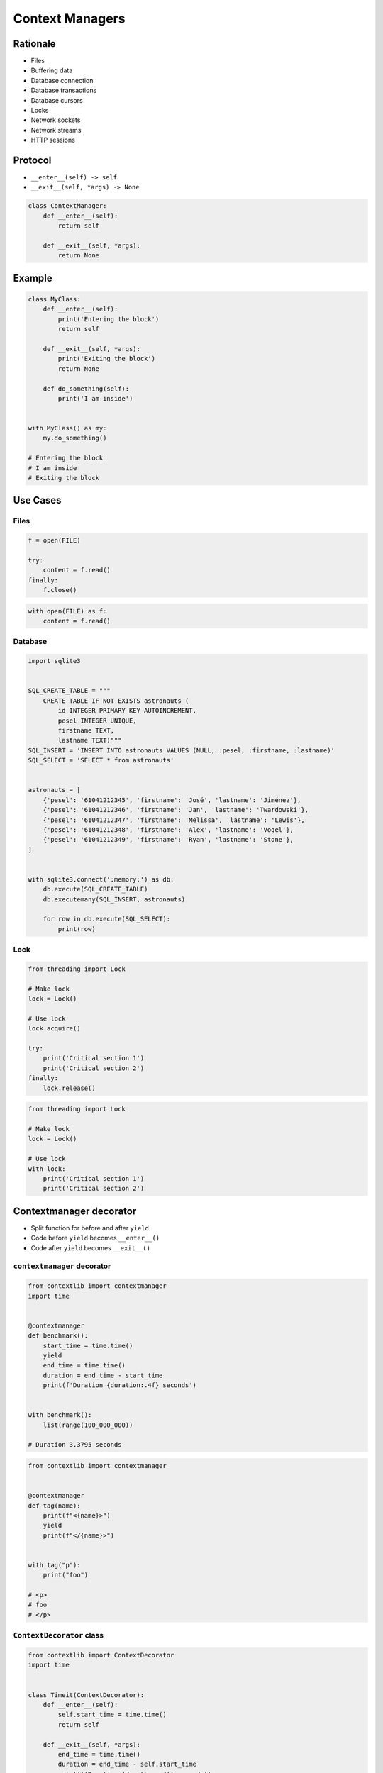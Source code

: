 .. _Context Managers:

****************
Context Managers
****************


Rationale
=========
* Files
* Buffering data
* Database connection
* Database transactions
* Database cursors
* Locks
* Network sockets
* Network streams
* HTTP sessions

Protocol
========
* ``__enter__(self) -> self``
* ``__exit__(self, *args) -> None``

.. code-block:: python

    class ContextManager:
        def __enter__(self):
            return self

        def __exit__(self, *args):
            return None

Example
=======
.. code-block:: python

    class MyClass:
        def __enter__(self):
            print('Entering the block')
            return self

        def __exit__(self, *args):
            print('Exiting the block')
            return None

        def do_something(self):
            print('I am inside')


    with MyClass() as my:
        my.do_something()

    # Entering the block
    # I am inside
    # Exiting the block


Use Cases
=========

Files
-----
.. code-block:: python

    f = open(FILE)

    try:
        content = f.read()
    finally:
        f.close()

.. code-block:: python

    with open(FILE) as f:
        content = f.read()

Database
--------
.. code-block:: python

    import sqlite3


    SQL_CREATE_TABLE = """
        CREATE TABLE IF NOT EXISTS astronauts (
            id INTEGER PRIMARY KEY AUTOINCREMENT,
            pesel INTEGER UNIQUE,
            firstname TEXT,
            lastname TEXT)"""
    SQL_INSERT = 'INSERT INTO astronauts VALUES (NULL, :pesel, :firstname, :lastname)'
    SQL_SELECT = 'SELECT * from astronauts'


    astronauts = [
        {'pesel': '61041212345', 'firstname': 'José', 'lastname': 'Jiménez'},
        {'pesel': '61041212346', 'firstname': 'Jan', 'lastname': 'Twardowski'},
        {'pesel': '61041212347', 'firstname': 'Melissa', 'lastname': 'Lewis'},
        {'pesel': '61041212348', 'firstname': 'Alex', 'lastname': 'Vogel'},
        {'pesel': '61041212349', 'firstname': 'Ryan', 'lastname': 'Stone'},
    ]


    with sqlite3.connect(':memory:') as db:
        db.execute(SQL_CREATE_TABLE)
        db.executemany(SQL_INSERT, astronauts)

        for row in db.execute(SQL_SELECT):
            print(row)

Lock
----
.. code-block:: python

    from threading import Lock

    # Make lock
    lock = Lock()

    # Use lock
    lock.acquire()

    try:
        print('Critical section 1')
        print('Critical section 2')
    finally:
        lock.release()

.. code-block:: python

    from threading import Lock

    # Make lock
    lock = Lock()

    # Use lock
    with lock:
        print('Critical section 1')
        print('Critical section 2')


Contextmanager decorator
========================
* Split function for before and after ``yield``
* Code before ``yield`` becomes ``__enter__()``
* Code after ``yield`` becomes ``__exit__()``

``contextmanager`` decorator
----------------------------
.. code-block:: python

    from contextlib import contextmanager
    import time


    @contextmanager
    def benchmark():
        start_time = time.time()
        yield
        end_time = time.time()
        duration = end_time - start_time
        print(f'Duration {duration:.4f} seconds')


    with benchmark():
        list(range(100_000_000))

    # Duration 3.3795 seconds

.. code-block:: python

    from contextlib import contextmanager


    @contextmanager
    def tag(name):
        print(f"<{name}>")
        yield
        print(f"</{name}>")


    with tag("p"):
        print("foo")

    # <p>
    # foo
    # </p>

``ContextDecorator`` class
--------------------------
.. code-block:: python

    from contextlib import ContextDecorator
    import time


    class Timeit(ContextDecorator):
        def __enter__(self):
            self.start_time = time.time()
            return self

        def __exit__(self, *args):
            end_time = time.time()
            duration = end_time - self.start_time
            print(f'Duration {duration:.4f} seconds')


    @Timeit()
    def my_function():
        list(range(100_000_000))


    my_function()
    # Duration 3.4697 seconds

.. code-block:: python

    import time


    class Timeit:
        def __init__(self, name):
            self.name = name

        def __enter__(self):
            self.start_time = time.time()
            return self

        def __exit__(self, *arg, **kwargs):
            self.end_time = time.time()
            duration = self.end_time - self.start_time
            print(f'Duration of {self.name} is {duration:f} seconds')


    a = 'a'
    b = 'b'

    with Timeit('f-string'):
        f'result of a+b is: {a} {b}'

    with Timeit('string concat'):
        'result of a+b is: ' + a + b

    with Timeit('str.format()'):
        'result of a+b is: {0}{1}'.format(a, b)

    with Timeit('%-style'):
        'result of a+b is: %s%s' % (a, b)

    # Duration of f-string is 0.000002 seconds
    # Duration of string concat is 0.000001 seconds
    # Duration of str.format() is 0.000003 seconds
    # Duration of %-style is 0.000002 seconds

.. code-block:: python

    class Timeit:
        def __init__(self, name):
            self.name = name

        def __enter__(self):
            self.start_time = datetime.now().timestamp()

        def __exit__(self, *arg, **kwargs):
            self.end_time = datetime.now().timestamp()
            duration = self.end_time - self.start_time
            print(f'Duration of {self.name} is {duration:f} seconds')


    with Timeit('function'):
        list(get_for_species_function(data, 'setosa'))

    with Timeit('comprehension'):
        list([row for row in data if row[4] == 'setosa'])

    with Timeit('generator short'):
        list((row for row in data if row[4] == 'setosa'))

    with Timeit('generator'):
        list(get_for_species_generator(data, 'setosa'))


Assignments
===========

Protocol ContextManager File
----------------------------
* Assignment name: Protocol ContextManager File
* Last update: 2020-10-02
* Complexity level: easy
* Lines of code to write: 15 lines
* Estimated time of completion: 13 min
* Solution: :download:`solution/protocol_contextmanager_file.py`

:English:
    #. Use kodu from "Input" section (see below)
    #. Define class ``File`` with parameter: ``filename: str``
    #. ``File`` must implement Context Manager protocol
    #. ``File`` buffers lines added using ``File.append(text: str)`` method
    #. On ``with`` block exit ``File`` class opens file and write buffer

:Polish:
    #. Użyj kodu z sekcji "Input" (patrz poniżej)
    #. Stwórz klasę ``File`` z parametrem: ``filename: str``
    #. ``File`` ma implementować protokół Context Manager
    #. ``File`` buforuje linie dodawane za pomocą metody ``File.append(text: str)``
    #. Na wyjściu z bloku ``with`` klasa ``File`` otwiera plik i zapisuje bufor

:Output:
    .. code-block:: text

        >>> from inspect import isclass, ismethod
        >>> assert isclass(File)
        >>> assert hasattr(File, 'append')
        >>> assert hasattr(File, '__enter__')
        >>> assert hasattr(File, '__exit__')
        >>> assert ismethod(File(None).append)
        >>> assert ismethod(File(None).__enter__)
        >>> assert ismethod(File(None).__exit__)

        >>> with File('_temporary.txt') as file:
        ...    file.append('One')
        ...    file.append('Two')

        >>> open('_temporary.txt').read()
        'One\\nTwo\\n'

:Hint:
    * Append newline character (``\n``) before adding to buffer

Protocol ContextManagerBuffer
-----------------------------
* Assignment name: Protocol Context Manager Buffer
* Last update: 2020-10-02
* Complexity level: easy
* Lines of code to write: 32 lines
* Estimated time of completion: 13 min
* Solution: :download:`solution/protocol_contextmanager_buffer.py`

:English:
    #. Use kodu from "Input" section (see below)
    #. Set max buffer limit to 100 bytes
    #. File has to be written to disk every X bytes of buffer
    #. How to make buffer save data every X seconds?
    #. Writing and reading takes time, how to make buffer save data in the background, but it could be still used?

:Polish:
    #. Użyj kodu z sekcji "Input" (patrz poniżej)
    #. Ustaw maksymalny limit bufora na 100 bajtów
    #. Plik na dysku ma być zapisywany co X bajtów bufora
    #. Jak zrobić, aby bufor zapisywał dane na dysku co X sekund?
    #. Operacje zapisu i odczytu trwają, jak zrobić, aby do bufora podczas zapisu na dysk, nadal można było pisać?

:Input:

    .. code-block:: text

        >>> from inspect import isclass, ismethod
        >>> assert isclass(File)
        >>> assert hasattr(File, 'append')
        >>> assert hasattr(File, '__enter__')
        >>> assert hasattr(File, '__exit__')
        >>> assert ismethod(File(None).append)
        >>> assert ismethod(File(None).__enter__)
        >>> assert ismethod(File(None).__exit__)

        >>> with File('_temporary.txt') as file:
        ...    file.append('One')
        ...    file.append('Two')
        ...    file.append('Three')
        ...    file.append('Four')
        ...    file.append('Five')
        ...    file.append('Six')

